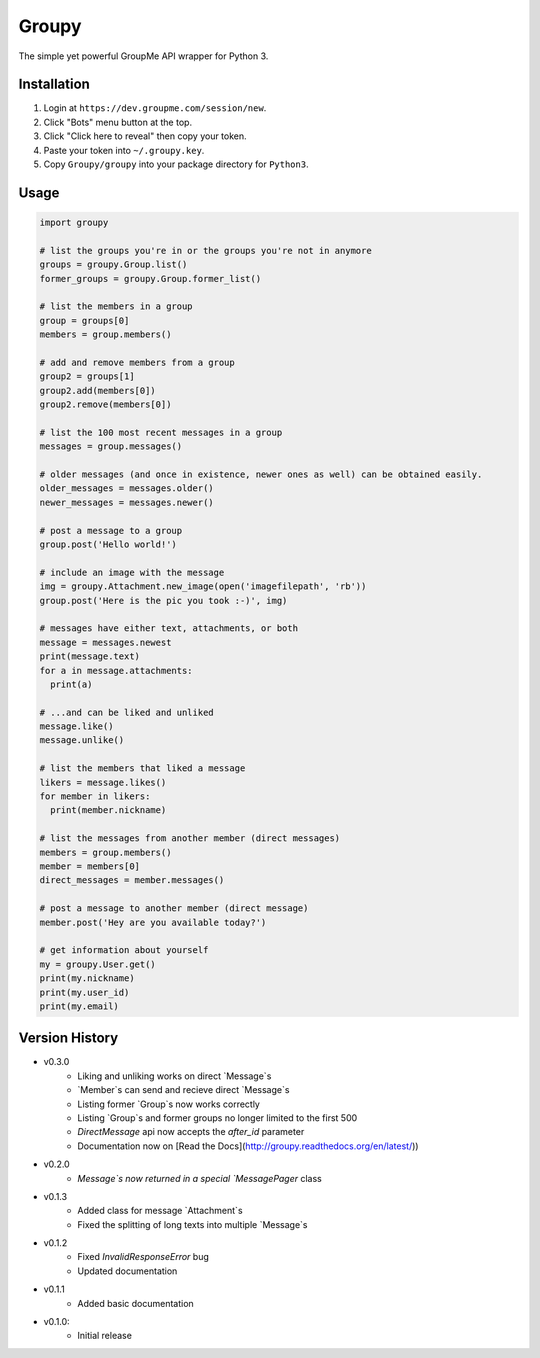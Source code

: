 ======
Groupy
======

The simple yet powerful GroupMe API wrapper for Python 3.

Installation
============

1) Login at ``https://dev.groupme.com/session/new``.
2) Click "Bots" menu button at the top.
3) Click "Click here to reveal" then copy your token.
4) Paste your token into ``~/.groupy.key``.
5) Copy ``Groupy/groupy`` into your package directory for ``Python3``.

Usage
=====

.. code-block:: python

    import groupy

    # list the groups you're in or the groups you're not in anymore
    groups = groupy.Group.list()
    former_groups = groupy.Group.former_list()

    # list the members in a group
    group = groups[0]
    members = group.members()
    
    # add and remove members from a group
    group2 = groups[1]
    group2.add(members[0])
    group2.remove(members[0])

    # list the 100 most recent messages in a group
    messages = group.messages()

    # older messages (and once in existence, newer ones as well) can be obtained easily.
    older_messages = messages.older()
    newer_messages = messages.newer()

    # post a message to a group
    group.post('Hello world!')

    # include an image with the message
    img = groupy.Attachment.new_image(open('imagefilepath', 'rb'))
    group.post('Here is the pic you took :-)', img)

    # messages have either text, attachments, or both
    message = messages.newest
    print(message.text)
    for a in message.attachments:
      print(a)

    # ...and can be liked and unliked
    message.like()
    message.unlike()

    # list the members that liked a message
    likers = message.likes()
    for member in likers:
      print(member.nickname)

    # list the messages from another member (direct messages)
    members = group.members()
    member = members[0]
    direct_messages = member.messages()

    # post a message to another member (direct message)
    member.post('Hey are you available today?')

    # get information about yourself
    my = groupy.User.get()
    print(my.nickname)
    print(my.user_id)
    print(my.email)

Version History
===============

- v0.3.0
    - Liking and unliking works on direct `Message`s
    - `Member`s can send and recieve direct `Message`s
    - Listing former `Group`s now works correctly
    - Listing `Group`s and former groups no longer limited to the first 500
    - `DirectMessage` api now accepts the `after_id` parameter
    - Documentation now on [Read the Docs](http://groupy.readthedocs.org/en/latest/))

- v0.2.0
    - `Message`s now returned in a special `MessagePager` class

- v0.1.3
    - Added class for message `Attachment`s
    - Fixed the splitting of long texts into multiple `Message`s

- v0.1.2
    - Fixed `InvalidResponseError` bug
    - Updated documentation

- v0.1.1
    - Added basic documentation

- v0.1.0:
    - Initial release
